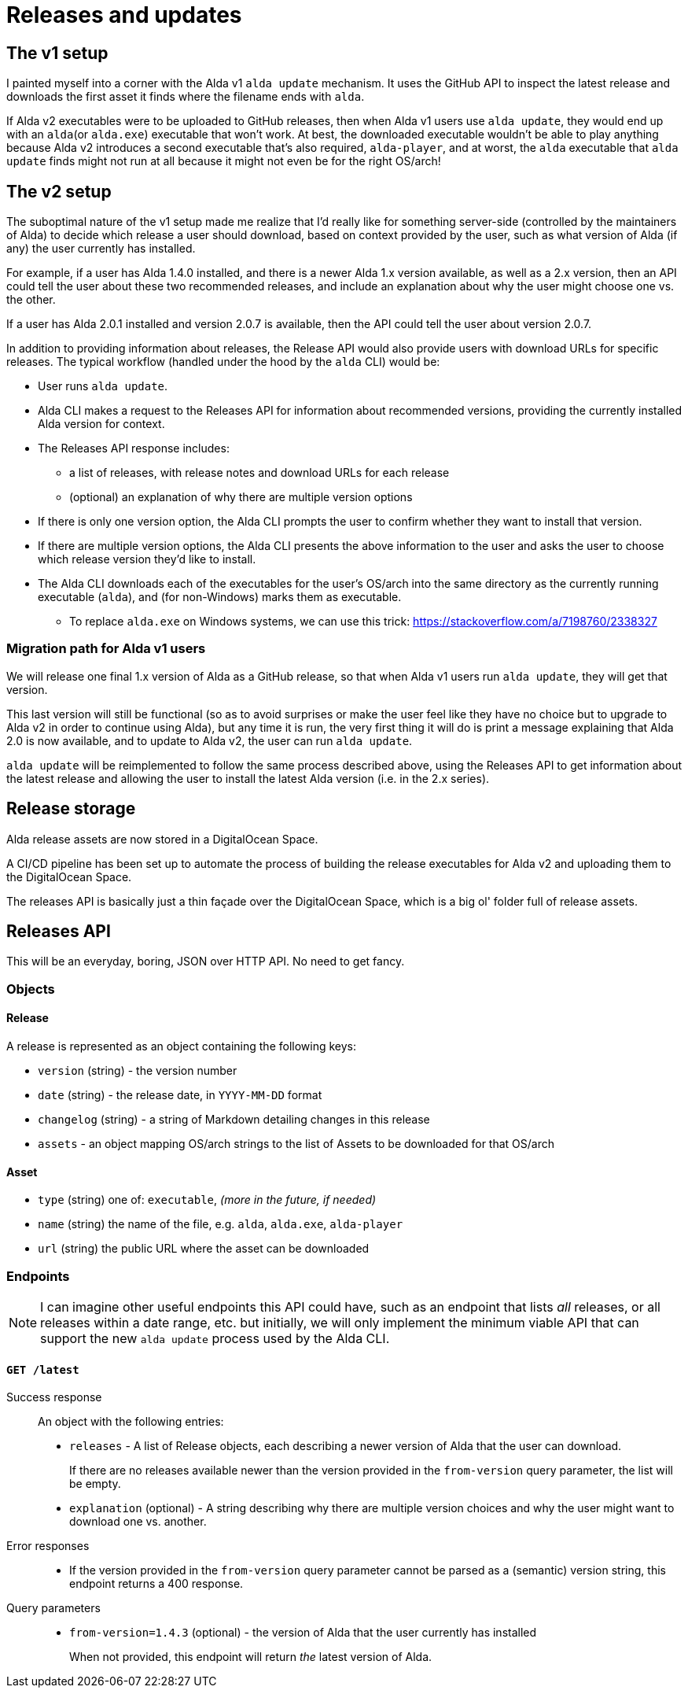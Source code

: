 = Releases and updates

== The v1 setup

I painted myself into a corner with the Alda v1 `alda update` mechanism. It uses
the GitHub API to inspect the latest release and downloads the first asset it
finds where the filename ends with `alda`.

If Alda v2 executables were to be uploaded to GitHub releases, then when Alda v1
users use `alda update`, they would end up with an `alda`(or `alda.exe`)
executable that won't work. At best, the downloaded executable wouldn't be able
to play anything because Alda v2 introduces a second executable that's also
required, `alda-player`, and at worst, the `alda` executable that `alda update`
finds might not run at all because it might not even be for the right OS/arch!

== The v2 setup

The suboptimal nature of the v1 setup made me realize that I'd really like for
something server-side (controlled by the maintainers of Alda) to decide which
release a user should download, based on context provided by the user, such as
what version of Alda (if any) the user currently has installed.

For example, if a user has Alda 1.4.0 installed, and there is a newer Alda 1.x
version available, as well as a 2.x version, then an API could tell the user
about these two recommended releases, and include an explanation about why the
user might choose one vs. the other.

If a user has Alda 2.0.1 installed and version 2.0.7 is available, then the API
could tell the user about version 2.0.7.

In addition to providing information about releases, the Release API would also
provide users with download URLs for specific releases. The typical workflow
(handled under the hood by the `alda` CLI) would be:

* User runs `alda update`.

* Alda CLI makes a request to the Releases API for information about recommended
  versions, providing the currently installed Alda version for context.

* The Releases API response includes:
** a list of releases, with release notes and download URLs for each release
** (optional) an explanation of why there are multiple version options

* If there is only one version option, the Alda CLI prompts the user to confirm
  whether they want to install that version.

* If there are multiple version options, the Alda CLI presents the above
  information to the user and asks the user to choose which release version
  they'd like to install.

* The Alda CLI downloads each of the executables for the user's OS/arch into the
  same directory as the currently running executable (`alda`), and (for
  non-Windows) marks them as executable.
** To replace `alda.exe` on Windows systems, we can use this trick: https://stackoverflow.com/a/7198760/2338327

=== Migration path for Alda v1 users

We will release one final 1.x version of Alda as a GitHub release, so that when
Alda v1 users run `alda update`, they will get that version.

This last version will still be functional (so as to avoid surprises or make
the user feel like they have no choice but to upgrade to Alda v2 in order to
continue using Alda), but any time it is run, the very first thing it will do is
print a message explaining that Alda 2.0 is now available, and to update to Alda
v2, the user can run `alda update`.

`alda update` will be reimplemented to follow the same process described above,
using the Releases API to get information about the latest release and allowing
the user to install the latest Alda version (i.e. in the 2.x series).

== Release storage

Alda release assets are now stored in a DigitalOcean Space.

A CI/CD pipeline has been set up to automate the process of building the release
executables for Alda v2 and uploading them to the DigitalOcean Space.

The releases API is basically just a thin façade over the DigitalOcean Space,
which is a big ol' folder full of release assets.

== Releases API

This will be an everyday, boring, JSON over HTTP API. No need to get fancy.

=== Objects

==== Release

A release is represented as an object containing the following keys:

* `version` (string) - the version number
* `date` (string) - the release date, in `YYYY-MM-DD` format
* `changelog` (string) - a string of Markdown detailing changes in this release
* `assets` - an object mapping OS/arch strings to the list of Assets to be
downloaded for that OS/arch

==== Asset

* `type` (string) one of: `executable`, _(more in the future, if needed)_
* `name` (string) the name of the file, e.g. `alda`,  `alda.exe`, `alda-player`
* `url` (string) the public URL where the asset can be downloaded

=== Endpoints

NOTE: I can imagine other useful endpoints this API could have, such as an
endpoint that lists _all_ releases, or all releases within a date range, etc.
but initially, we will only implement the minimum viable API that can support
the new `alda update` process used by the Alda CLI.

==== `GET /latest`

Success response::
An object with the following entries:
+
* `releases` - A list of Release objects, each describing a newer version of
Alda that the user can download.
+
If there are no releases available newer than the version provided in the
`from-version` query parameter, the list will be empty.
* `explanation` (optional) - A string describing why there are multiple version
choices and why the user might want to download one vs. another.

Error responses::
* If the version provided in the `from-version` query parameter cannot be parsed
as a (semantic) version string, this endpoint returns a 400 response.

Query parameters::
* `from-version=1.4.3` (optional) - the version of Alda that the user currently
has installed
+
When not provided, this endpoint will return _the_ latest version of Alda.
